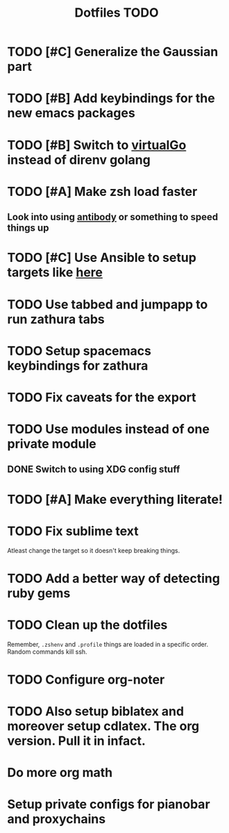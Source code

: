 #+TITLE: Dotfiles TODO

* TODO [#C] Generalize the Gaussian part
* TODO [#B] Add keybindings for the new emacs packages 
* TODO [#B] Switch to [[https://github.com/GetStream/vg][virtualGo]] instead of direnv golang
* TODO [#A] Make zsh load faster
** Look into using [[https://github.com/getantibody/antibody][antibody]]  or something to speed things up
* TODO [#C] Use Ansible to setup targets like [[https://github.com/eoli3n/dotfiles][here]] 
* TODO Use tabbed and jumpapp to run zathura tabs
* TODO Setup spacemacs keybindings for zathura
* TODO Fix caveats for the export
* TODO Use modules instead of one private module
** DONE Switch to using XDG config stuff
* TODO [#A] Make everything literate!
* TODO Fix sublime text
Atleast change the target so it doesn't keep breaking things.
* TODO Add a better way of detecting ruby gems
* TODO Clean up the dotfiles
Remember, ~.zshenv~ and ~.profile~ things are loaded in a specific order.
Random commands kill ssh.
* TODO Configure org-noter
* TODO Also setup biblatex and moreover setup cdlatex. The org version. Pull it in infact.
* Do more org math
* Setup private configs for pianobar and proxychains

